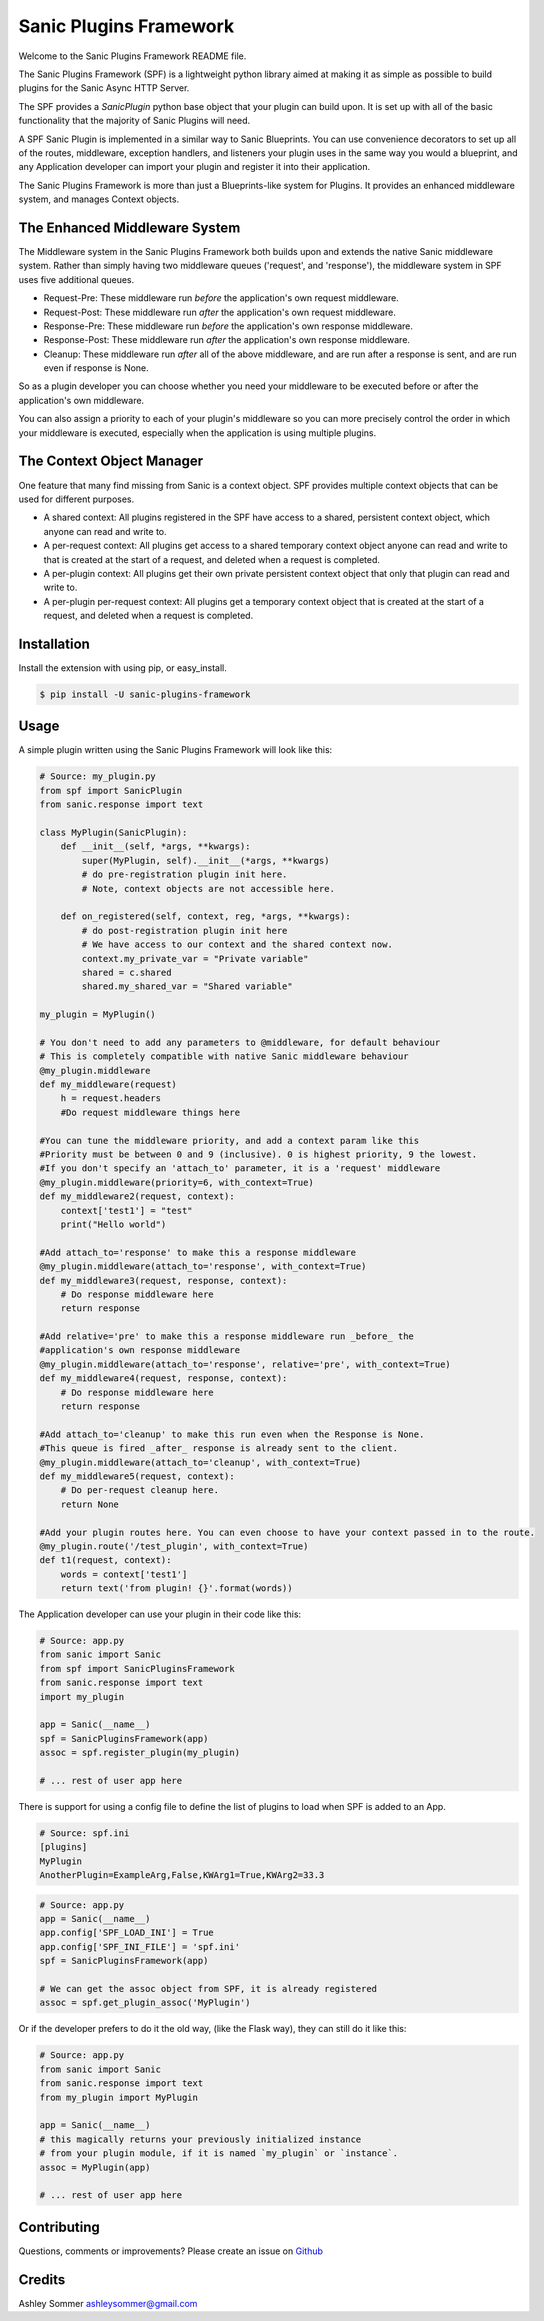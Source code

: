 Sanic Plugins Framework
=======================

|Build Status| |Latest Version| |Supported Python versions| |License|

Welcome to the Sanic Plugins Framework README file.

The Sanic Plugins Framework (SPF) is a lightweight python library aimed at making it as simple as possible to build
plugins for the Sanic Async HTTP Server.

The SPF provides a `SanicPlugin` python base object that your plugin can build upon. It is set up with all of the basic
functionality that the majority of Sanic Plugins will need.

A SPF Sanic Plugin is implemented in a similar way to Sanic Blueprints. You can use convenience decorators to set up all
of the routes, middleware, exception handlers, and listeners your plugin uses in the same way you would a blueprint,
and any Application developer can import your plugin and register it into their application.

The Sanic Plugins Framework is more than just a Blueprints-like system for Plugins. It provides an enhanced middleware
system, and manages Context objects.

The Enhanced Middleware System
------------------------------

The Middleware system in the Sanic Plugins Framework both builds upon and extends the native Sanic middleware system.
Rather than simply having two middleware queues ('request', and 'response'), the middleware system in SPF uses five
additional queues.

- Request-Pre: These middleware run *before* the application's own request middleware.
- Request-Post: These middleware run *after* the application's own request middleware.
- Response-Pre: These middleware run *before* the application's own response middleware.
- Response-Post: These middleware run *after* the application's own response middleware.
- Cleanup: These middleware run *after* all of the above middleware, and are run after a response is sent, and are run even if response is None.

So as a plugin developer you can choose whether you need your middleware to be executed before or after the
application's own middleware.

You can also assign a priority to each of your plugin's middleware so you can more precisely control the order in which
your middleware is executed, especially when the application is using multiple plugins.

The Context Object Manager
--------------------------

One feature that many find missing from Sanic is a context object. SPF provides multiple context objects that can be
used for different purposes.

- A shared context: All plugins registered in the SPF have access to a shared, persistent context object, which anyone can read and write to.
- A per-request context: All plugins get access to a shared temporary context object anyone can read and write to that is created at the start of a request, and deleted when a request is completed.
- A per-plugin context: All plugins get their own private persistent context object that only that plugin can read and write to.
- A per-plugin per-request context: All plugins get a temporary context object that is created at the start of a request, and deleted when a request is completed.


Installation
------------

Install the extension with using pip, or easy\_install.

.. code:: bash

    $ pip install -U sanic-plugins-framework

Usage
-----

A simple plugin written using the Sanic Plugins Framework will look like this:

.. code:: python

    # Source: my_plugin.py
    from spf import SanicPlugin
    from sanic.response import text

    class MyPlugin(SanicPlugin):
        def __init__(self, *args, **kwargs):
            super(MyPlugin, self).__init__(*args, **kwargs)
            # do pre-registration plugin init here.
            # Note, context objects are not accessible here.

        def on_registered(self, context, reg, *args, **kwargs):
            # do post-registration plugin init here
            # We have access to our context and the shared context now.
            context.my_private_var = "Private variable"
            shared = c.shared
            shared.my_shared_var = "Shared variable"

    my_plugin = MyPlugin()

    # You don't need to add any parameters to @middleware, for default behaviour
    # This is completely compatible with native Sanic middleware behaviour
    @my_plugin.middleware
    def my_middleware(request)
        h = request.headers
        #Do request middleware things here

    #You can tune the middleware priority, and add a context param like this
    #Priority must be between 0 and 9 (inclusive). 0 is highest priority, 9 the lowest.
    #If you don't specify an 'attach_to' parameter, it is a 'request' middleware
    @my_plugin.middleware(priority=6, with_context=True)
    def my_middleware2(request, context):
        context['test1'] = "test"
        print("Hello world")

    #Add attach_to='response' to make this a response middleware
    @my_plugin.middleware(attach_to='response', with_context=True)
    def my_middleware3(request, response, context):
        # Do response middleware here
        return response

    #Add relative='pre' to make this a response middleware run _before_ the
    #application's own response middleware
    @my_plugin.middleware(attach_to='response', relative='pre', with_context=True)
    def my_middleware4(request, response, context):
        # Do response middleware here
        return response

    #Add attach_to='cleanup' to make this run even when the Response is None.
    #This queue is fired _after_ response is already sent to the client.
    @my_plugin.middleware(attach_to='cleanup', with_context=True)
    def my_middleware5(request, context):
        # Do per-request cleanup here.
        return None

    #Add your plugin routes here. You can even choose to have your context passed in to the route.
    @my_plugin.route('/test_plugin', with_context=True)
    def t1(request, context):
        words = context['test1']
        return text('from plugin! {}'.format(words))


The Application developer can use your plugin in their code like this:

.. code:: python

    # Source: app.py
    from sanic import Sanic
    from spf import SanicPluginsFramework
    from sanic.response import text
    import my_plugin

    app = Sanic(__name__)
    spf = SanicPluginsFramework(app)
    assoc = spf.register_plugin(my_plugin)

    # ... rest of user app here


There is support for using a config file to define the list of plugins to load when SPF is added to an App.

.. code:: ini

    # Source: spf.ini
    [plugins]
    MyPlugin
    AnotherPlugin=ExampleArg,False,KWArg1=True,KWArg2=33.3

.. code:: python

    # Source: app.py
    app = Sanic(__name__)
    app.config['SPF_LOAD_INI'] = True
    app.config['SPF_INI_FILE'] = 'spf.ini'
    spf = SanicPluginsFramework(app)

    # We can get the assoc object from SPF, it is already registered
    assoc = spf.get_plugin_assoc('MyPlugin')

Or if the developer prefers to do it the old way, (like the Flask way), they can still do it like this:

.. code:: python

    # Source: app.py
    from sanic import Sanic
    from sanic.response import text
    from my_plugin import MyPlugin

    app = Sanic(__name__)
    # this magically returns your previously initialized instance
    # from your plugin module, if it is named `my_plugin` or `instance`.
    assoc = MyPlugin(app)

    # ... rest of user app here

Contributing
------------

Questions, comments or improvements? Please create an issue on
`Github <https://github.com/ashleysommer/sanicpluginsframework>`__

Credits
-------

Ashley Sommer `ashleysommer@gmail.com <ashleysommer@gmail.com>`__


.. |Build Status| image:: https://api.travis-ci.org/ashleysommer/sanicpluginsframework.svg?branch=master
   :target: https://travis-ci.org/ashleysommer/sanicpluginsframework

.. |Latest Version| image:: https://img.shields.io/pypi/v/Sanic-Plugins-Framework.svg
   :target: https://pypi.python.org/pypi/Sanic-Plugins-Framework/

.. |Supported Python versions| image:: https://img.shields.io/pypi/pyversions/Sanic-Plugins-Framework.svg
   :target: https://img.shields.io/pypi/pyversions/Sanic-Plugins-Framework.svg

.. |License| image:: http://img.shields.io/:license-mit-blue.svg
   :target: https://pypi.python.org/pypi/Sanic-Plugins-Framework/
